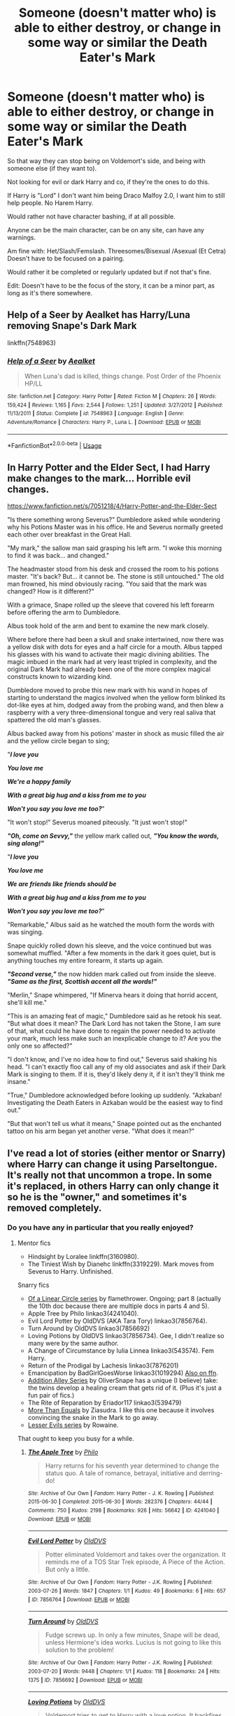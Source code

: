 #+TITLE: Someone (doesn't matter who) is able to either destroy, or change in some way or similar the Death Eater's Mark

* Someone (doesn't matter who) is able to either destroy, or change in some way or similar the Death Eater's Mark
:PROPERTIES:
:Author: SnarkyAndProud
:Score: 4
:DateUnix: 1589592160.0
:DateShort: 2020-May-16
:FlairText: Request
:END:
So that way they can stop being on Voldemort's side, and being with someone else (if they want to).

Not looking for evil or dark Harry and co, if they're the ones to do this.

If Harry is "Lord" I don't want him being Draco Malfoy 2.0, I want him to still help people. No Harem Harry.

Would rather not have character bashing, if at all possible.

Anyone can be the main character, can be on any site, can have any warnings.

Am fine with: Het/Slash/Femslash. Threesomes/Bisexual /Asexual (Et Cetra) Doesn't have to be focused on a pairing.

Would rather it be completed or regularly updated but if not that's fine.

Edit: Doesn't have to be the focus of the story, it can be a minor part, as long as it's there somewhere.


** Help of a Seer by Aealket has Harry/Luna removing Snape's Dark Mark

linkffn(7548963)
:PROPERTIES:
:Author: reddog44mag
:Score: 1
:DateUnix: 1589596713.0
:DateShort: 2020-May-16
:END:

*** [[https://www.fanfiction.net/s/7548963/1/][*/Help of a Seer/*]] by [[https://www.fanfiction.net/u/1271272/Aealket][/Aealket/]]

#+begin_quote
  When Luna's dad is killed, things change. Post Order of the Phoenix HP/LL
#+end_quote

^{/Site/:} ^{fanfiction.net} ^{*|*} ^{/Category/:} ^{Harry} ^{Potter} ^{*|*} ^{/Rated/:} ^{Fiction} ^{M} ^{*|*} ^{/Chapters/:} ^{26} ^{*|*} ^{/Words/:} ^{159,424} ^{*|*} ^{/Reviews/:} ^{1,165} ^{*|*} ^{/Favs/:} ^{2,544} ^{*|*} ^{/Follows/:} ^{1,251} ^{*|*} ^{/Updated/:} ^{3/27/2012} ^{*|*} ^{/Published/:} ^{11/13/2011} ^{*|*} ^{/Status/:} ^{Complete} ^{*|*} ^{/id/:} ^{7548963} ^{*|*} ^{/Language/:} ^{English} ^{*|*} ^{/Genre/:} ^{Adventure/Romance} ^{*|*} ^{/Characters/:} ^{Harry} ^{P.,} ^{Luna} ^{L.} ^{*|*} ^{/Download/:} ^{[[http://www.ff2ebook.com/old/ffn-bot/index.php?id=7548963&source=ff&filetype=epub][EPUB]]} ^{or} ^{[[http://www.ff2ebook.com/old/ffn-bot/index.php?id=7548963&source=ff&filetype=mobi][MOBI]]}

--------------

*FanfictionBot*^{2.0.0-beta} | [[https://github.com/tusing/reddit-ffn-bot/wiki/Usage][Usage]]
:PROPERTIES:
:Author: FanfictionBot
:Score: 1
:DateUnix: 1589596729.0
:DateShort: 2020-May-16
:END:


** In Harry Potter and the Elder Sect, I had Harry make changes to the mark... Horrible evil changes.

[[https://www.fanfiction.net/s/7051218/4/Harry-Potter-and-the-Elder-Sect]]

"Is there something wrong Severus?" Dumbledore asked while wondering why his Potions Master was in his office. He and Severus normally greeted each other over breakfast in the Great Hall.

"My mark," the sallow man said grasping his left arm. "I woke this morning to find it was back... and changed."

The headmaster stood from his desk and crossed the room to his potions master. "It's back? But... it cannot be. The stone is still untouched." The old man frowned, his mind obviously racing. "You said that the mark was changed? How is it different?"

With a grimace, Snape rolled up the sleeve that covered his left forearm before offering the arm to Dumbledore.

Albus took hold of the arm and bent to examine the new mark closely.

Where before there had been a skull and snake intertwined, now there was a yellow disk with dots for eyes and a half circle for a mouth. Albus tapped his glasses with his wand to activate their magic divining abilities. The magic imbued in the mark had at very least tripled in complexity, and the original Dark Mark had already been one of the more complex magical constructs known to wizarding kind.

Dumbledore moved to probe this new mark with his wand in hopes of starting to understand the magics involved when the yellow form blinked its dot-like eyes at him, dodged away from the probing wand, and then blew a raspberry with a very three-dimensional tongue and very real saliva that spattered the old man's glasses.

Albus backed away from his potions' master in shock as music filled the air and the yellow circle began to sing;

"*/I love you/*

*/You love me/*

*/We're a happy family/*

*/With a great big hug and a kiss from me to you/*

*/Won't you say you love me too?/*"

"It won't stop!" Severus moaned piteously. "It just won't stop!"

*/"Oh, come on Sevvy,"/* the yellow mark called out, */"You know the words, sing along!"/*

"*/I love you/*

*/You love me/*

*/We are friends like friends should be/*

*/With a great big hug and a kiss from me to you/*

*/Won't you say you love me too?/*"

"Remarkable," Albus said as he watched the mouth form the words with was singing.

Snape quickly rolled down his sleeve, and the voice continued but was somewhat muffled. "After a few moments in the dark it goes quiet, but is anything touches my entire forearm, it starts up again.

*/"Second verse,"/* the now hidden mark called out from inside the sleeve. */"Same as the first, Scottish accent all the words!"/*

"Merlin," Snape whimpered, "If Minerva hears it doing that horrid accent, she'll kill me."

"This is an amazing feat of magic," Dumbledore said as he retook his seat. "But what does it mean? The Dark Lord has not taken the Stone, I am sure of that, what could he have done to regain the power needed to activate your mark, much less make such an inexplicable change to it? Are you the only one so affected?"

"I don't know, and I've no idea how to find out," Severus said shaking his head. "I can't exactly floo call any of my old associates and ask if their Dark Mark is singing to them. If it is, they'd likely deny it, if it isn't they'll think me insane."

"True," Dumbledore acknowledged before looking up suddenly. "Azkaban! Investigating the Death Eaters in Azkaban would be the easiest way to find out."

"But that won't tell us what it means," Snape pointed out as the enchanted tattoo on his arm began yet another verse. "What does it mean?"
:PROPERTIES:
:Author: Clell65619
:Score: 1
:DateUnix: 1589602908.0
:DateShort: 2020-May-16
:END:


** I've read a lot of stories (either mentor or Snarry) where Harry can change it using Parseltongue. It's really not that uncommon a trope. In some it's replaced, in others Harry can only change it so he is the "owner," and sometimes it's removed completely.
:PROPERTIES:
:Author: JennaSayquah
:Score: 1
:DateUnix: 1589649726.0
:DateShort: 2020-May-16
:END:

*** Do you have any in particular that you really enjoyed?
:PROPERTIES:
:Author: SnarkyAndProud
:Score: 1
:DateUnix: 1589665372.0
:DateShort: 2020-May-17
:END:

**** Mentor fics

- Hindsight by Loralee linkffn(3160980).
- The Tiniest Wish by Dianehc linkffn(3319229). Mark moves from Severus to Harry. Unfinished.

Snarry fics

- [[http://archiveofourown.org/series/755028][Of a Linear Circle series]] by flamethrower. Ongoing; part 8 (actually the 10th doc because there are multiple docs in parts 4 and 5).
- Apple Tree by Philo linkao3(4241040).
- Evil Lord Potter by OldDVS (AKA Tara Tory) linkao3(7856764).
- Turn Around by OldDVS linkao3(7856692)
- Loving Potions by OldDVS linkao3(7856734). Gee, I didn't realize so many were by the same author.
- A Change of Circumstance by Iulia Linnea linkao3(543574). Fem Harry.
- Return of the Prodigal by Lachesis linkao3(7876201)
- Emancipation by BadGirlGoesWorse linkao3(1019294) [[https://www.fanfiction.net/s/7010227][Also on ffn]].
- [[https://archiveofourown.org/series/16781][Addition Alley Series]] by OliverSnape has a unique (I believe) take: the twins develop a healing cream that gets rid of it. (Plus it's just a fun pair of fics.)
- The Rite of Reparation by Eriador117 linkao3(539479)
- [[http://www.walkingtheplank.org/archive/viewstory.php?sid=376][More Than Equals]] by Ziasudra. I like this one because it involves convincing the snake in the Mark to go away.
- [[https://archiveofourown.org/series/233619][Lesser Evils series]] by Rowaine.

That ought to keep you busy for a while.
:PROPERTIES:
:Author: JennaSayquah
:Score: 1
:DateUnix: 1589695623.0
:DateShort: 2020-May-17
:END:

***** [[https://archiveofourown.org/works/4241040][*/The Apple Tree/*]] by [[https://www.archiveofourown.org/users/Philo/pseuds/Philo][/Philo/]]

#+begin_quote
  Harry returns for his seventh year determined to change the status quo. A tale of romance, betrayal, initiative and derring-do!
#+end_quote

^{/Site/:} ^{Archive} ^{of} ^{Our} ^{Own} ^{*|*} ^{/Fandom/:} ^{Harry} ^{Potter} ^{-} ^{J.} ^{K.} ^{Rowling} ^{*|*} ^{/Published/:} ^{2015-06-30} ^{*|*} ^{/Completed/:} ^{2015-06-30} ^{*|*} ^{/Words/:} ^{282376} ^{*|*} ^{/Chapters/:} ^{44/44} ^{*|*} ^{/Comments/:} ^{750} ^{*|*} ^{/Kudos/:} ^{2198} ^{*|*} ^{/Bookmarks/:} ^{926} ^{*|*} ^{/Hits/:} ^{56642} ^{*|*} ^{/ID/:} ^{4241040} ^{*|*} ^{/Download/:} ^{[[https://archiveofourown.org/downloads/4241040/The%20Apple%20Tree.epub?updated_at=1544839282][EPUB]]} ^{or} ^{[[https://archiveofourown.org/downloads/4241040/The%20Apple%20Tree.mobi?updated_at=1544839282][MOBI]]}

--------------

[[https://archiveofourown.org/works/7856764][*/Evil Lord Potter/*]] by [[https://www.archiveofourown.org/users/OldDVS/pseuds/OldDVS][/OldDVS/]]

#+begin_quote
  Potter eliminated Voldemort and takes over the organization. It reminds me of a TOS Star Trek episode, A Piece of the Action. But only a little.
#+end_quote

^{/Site/:} ^{Archive} ^{of} ^{Our} ^{Own} ^{*|*} ^{/Fandom/:} ^{Harry} ^{Potter} ^{-} ^{J.K.} ^{Rowling} ^{*|*} ^{/Published/:} ^{2003-07-26} ^{*|*} ^{/Words/:} ^{1847} ^{*|*} ^{/Chapters/:} ^{1/1} ^{*|*} ^{/Kudos/:} ^{49} ^{*|*} ^{/Bookmarks/:} ^{6} ^{*|*} ^{/Hits/:} ^{657} ^{*|*} ^{/ID/:} ^{7856764} ^{*|*} ^{/Download/:} ^{[[https://archiveofourown.org/downloads/7856764/Evil%20Lord%20Potter.epub?updated_at=1554149125][EPUB]]} ^{or} ^{[[https://archiveofourown.org/downloads/7856764/Evil%20Lord%20Potter.mobi?updated_at=1554149125][MOBI]]}

--------------

[[https://archiveofourown.org/works/7856692][*/Turn Around/*]] by [[https://www.archiveofourown.org/users/OldDVS/pseuds/OldDVS][/OldDVS/]]

#+begin_quote
  Fudge screws up. In only a few minutes, Snape will be dead, unless Hermione's idea works. Lucius is not going to like this solution to the problem!
#+end_quote

^{/Site/:} ^{Archive} ^{of} ^{Our} ^{Own} ^{*|*} ^{/Fandom/:} ^{Harry} ^{Potter} ^{-} ^{J.K.} ^{Rowling} ^{*|*} ^{/Published/:} ^{2003-07-20} ^{*|*} ^{/Words/:} ^{9448} ^{*|*} ^{/Chapters/:} ^{1/1} ^{*|*} ^{/Kudos/:} ^{118} ^{*|*} ^{/Bookmarks/:} ^{24} ^{*|*} ^{/Hits/:} ^{1375} ^{*|*} ^{/ID/:} ^{7856692} ^{*|*} ^{/Download/:} ^{[[https://archiveofourown.org/downloads/7856692/Turn%20Around.epub?updated_at=1554149121][EPUB]]} ^{or} ^{[[https://archiveofourown.org/downloads/7856692/Turn%20Around.mobi?updated_at=1554149121][MOBI]]}

--------------

[[https://archiveofourown.org/works/7856734][*/Loving Potions/*]] by [[https://www.archiveofourown.org/users/OldDVS/pseuds/OldDVS][/OldDVS/]]

#+begin_quote
  Voldemort tries to get to Harry with a love potion. It backfires. Most of the action takes place at a potions conference. The story includes the traditional Snape takes Harry from the Dursleys scene.
#+end_quote

^{/Site/:} ^{Archive} ^{of} ^{Our} ^{Own} ^{*|*} ^{/Fandom/:} ^{Harry} ^{Potter} ^{-} ^{J.K.} ^{Rowling} ^{*|*} ^{/Published/:} ^{2003-07-20} ^{*|*} ^{/Completed/:} ^{2003-07-20} ^{*|*} ^{/Words/:} ^{56472} ^{*|*} ^{/Chapters/:} ^{30/30} ^{*|*} ^{/Comments/:} ^{17} ^{*|*} ^{/Kudos/:} ^{239} ^{*|*} ^{/Bookmarks/:} ^{76} ^{*|*} ^{/Hits/:} ^{4957} ^{*|*} ^{/ID/:} ^{7856734} ^{*|*} ^{/Download/:} ^{[[https://archiveofourown.org/downloads/7856734/Loving%20Potions.epub?updated_at=1554149124][EPUB]]} ^{or} ^{[[https://archiveofourown.org/downloads/7856734/Loving%20Potions.mobi?updated_at=1554149124][MOBI]]}

--------------

[[https://archiveofourown.org/works/543574][*/A Change of Circumstance/*]] by [[https://www.archiveofourown.org/users/iulia_linnea/pseuds/iulia_linnea][/iulia_linnea/]]

#+begin_quote
  Steps must be taken to insure that Harry is no longer a fit vessel for the Dark Lord.
#+end_quote

^{/Site/:} ^{Archive} ^{of} ^{Our} ^{Own} ^{*|*} ^{/Fandom/:} ^{Harry} ^{Potter} ^{-} ^{J.} ^{K.} ^{Rowling} ^{*|*} ^{/Published/:} ^{2012-10-22} ^{*|*} ^{/Words/:} ^{7474} ^{*|*} ^{/Chapters/:} ^{1/1} ^{*|*} ^{/Comments/:} ^{7} ^{*|*} ^{/Kudos/:} ^{109} ^{*|*} ^{/Bookmarks/:} ^{20} ^{*|*} ^{/Hits/:} ^{3039} ^{*|*} ^{/ID/:} ^{543574} ^{*|*} ^{/Download/:} ^{[[https://archiveofourown.org/downloads/543574/A%20Change%20of%20Circumstance.epub?updated_at=1387617484][EPUB]]} ^{or} ^{[[https://archiveofourown.org/downloads/543574/A%20Change%20of%20Circumstance.mobi?updated_at=1387617484][MOBI]]}

--------------

[[https://archiveofourown.org/works/7876201][*/The Return of the Prodigal/*]] by [[https://www.archiveofourown.org/users/ISF_Archivist/pseuds/ISF_Archivist][/ISF_Archivist/]]

#+begin_quote
  When Harry is tossed backwards in time through a magical accident, he has no choice but to return the hard way. One day at a time.
#+end_quote

^{/Site/:} ^{Archive} ^{of} ^{Our} ^{Own} ^{*|*} ^{/Fandom/:} ^{Harry} ^{Potter} ^{-} ^{J.K.} ^{Rowling} ^{*|*} ^{/Published/:} ^{2004-02-08} ^{*|*} ^{/Words/:} ^{27025} ^{*|*} ^{/Chapters/:} ^{1/1} ^{*|*} ^{/Comments/:} ^{12} ^{*|*} ^{/Kudos/:} ^{367} ^{*|*} ^{/Bookmarks/:} ^{126} ^{*|*} ^{/Hits/:} ^{4398} ^{*|*} ^{/ID/:} ^{7876201} ^{*|*} ^{/Download/:} ^{[[https://archiveofourown.org/downloads/7876201/The%20Return%20of%20the.epub?updated_at=1496072622][EPUB]]} ^{or} ^{[[https://archiveofourown.org/downloads/7876201/The%20Return%20of%20the.mobi?updated_at=1496072622][MOBI]]}

--------------

[[https://archiveofourown.org/works/1019294][*/Emancipation/*]] by [[https://www.archiveofourown.org/users/BadGirlgoesworse/pseuds/BadGirlgoesworse/users/thesnarrysarchivist/pseuds/thesnarrysarchivist][/BadGirlgoesworsethesnarrysarchivist/]]

#+begin_quote
  What are dependents left to do when betrayed by those they trusted most, but to find a way to become masters in their own right. Set after Department of Mysteries fiasco in Order of the Phoenix. Translation into French available here: https: // www.fanfiction.net /s / 11803029 / 1 / Emancipation
#+end_quote

^{/Site/:} ^{Archive} ^{of} ^{Our} ^{Own} ^{*|*} ^{/Fandom/:} ^{Harry} ^{Potter} ^{-} ^{J.} ^{K.} ^{Rowling} ^{*|*} ^{/Published/:} ^{2013-10-26} ^{*|*} ^{/Completed/:} ^{2013-10-26} ^{*|*} ^{/Words/:} ^{133741} ^{*|*} ^{/Chapters/:} ^{43/43} ^{*|*} ^{/Comments/:} ^{351} ^{*|*} ^{/Kudos/:} ^{4423} ^{*|*} ^{/Bookmarks/:} ^{1394} ^{*|*} ^{/Hits/:} ^{126835} ^{*|*} ^{/ID/:} ^{1019294} ^{*|*} ^{/Download/:} ^{[[https://archiveofourown.org/downloads/1019294/Emancipation.epub?updated_at=1583098925][EPUB]]} ^{or} ^{[[https://archiveofourown.org/downloads/1019294/Emancipation.mobi?updated_at=1583098925][MOBI]]}

--------------

[[https://archiveofourown.org/works/539479][*/The Rite of Reparation/*]] by [[https://www.archiveofourown.org/users/Eriador117/pseuds/Eriador117][/Eriador117/]]

#+begin_quote
  Summary: The Dark Mark isn't just an image of a skull and snake. Voldemort has put parts of his essence into each one. If the remaining Death Eaters figure it out, they can help Voldemort rise again. There is a way to stop it: Harry has to sacrifice his virginity in a Sex Magic Rite. With Snape. Well, no one ever said it was going to be easy.
#+end_quote

^{/Site/:} ^{Archive} ^{of} ^{Our} ^{Own} ^{*|*} ^{/Fandom/:} ^{Harry} ^{Potter} ^{-} ^{J.} ^{K.} ^{Rowling} ^{*|*} ^{/Published/:} ^{2012-10-17} ^{*|*} ^{/Words/:} ^{28660} ^{*|*} ^{/Chapters/:} ^{1/1} ^{*|*} ^{/Comments/:} ^{34} ^{*|*} ^{/Kudos/:} ^{986} ^{*|*} ^{/Bookmarks/:} ^{209} ^{*|*} ^{/Hits/:} ^{27017} ^{*|*} ^{/ID/:} ^{539479} ^{*|*} ^{/Download/:} ^{[[https://archiveofourown.org/downloads/539479/The%20Rite%20of%20Reparation.epub?updated_at=1479297466][EPUB]]} ^{or} ^{[[https://archiveofourown.org/downloads/539479/The%20Rite%20of%20Reparation.mobi?updated_at=1479297466][MOBI]]}

--------------

[[https://www.fanfiction.net/s/3160980/1/][*/Hindsight/*]] by [[https://www.fanfiction.net/u/154268/loralee1][/loralee1/]]

#+begin_quote
  AU, Post HBP Snape travels back in time to warn pre SSPS Snape about what is to come. No DH Spoilers
#+end_quote

^{/Site/:} ^{fanfiction.net} ^{*|*} ^{/Category/:} ^{Harry} ^{Potter} ^{*|*} ^{/Rated/:} ^{Fiction} ^{K+} ^{*|*} ^{/Chapters/:} ^{11} ^{*|*} ^{/Words/:} ^{41,690} ^{*|*} ^{/Reviews/:} ^{1,273} ^{*|*} ^{/Favs/:} ^{3,277} ^{*|*} ^{/Follows/:} ^{1,794} ^{*|*} ^{/Updated/:} ^{11/1/2012} ^{*|*} ^{/Published/:} ^{9/19/2006} ^{*|*} ^{/Status/:} ^{Complete} ^{*|*} ^{/id/:} ^{3160980} ^{*|*} ^{/Language/:} ^{English} ^{*|*} ^{/Characters/:} ^{Severus} ^{S.,} ^{Harry} ^{P.} ^{*|*} ^{/Download/:} ^{[[http://www.ff2ebook.com/old/ffn-bot/index.php?id=3160980&source=ff&filetype=epub][EPUB]]} ^{or} ^{[[http://www.ff2ebook.com/old/ffn-bot/index.php?id=3160980&source=ff&filetype=mobi][MOBI]]}

--------------

*FanfictionBot*^{2.0.0-beta} | [[https://github.com/tusing/reddit-ffn-bot/wiki/Usage][Usage]]
:PROPERTIES:
:Author: FanfictionBot
:Score: 1
:DateUnix: 1589695651.0
:DateShort: 2020-May-17
:END:


***** [[https://www.fanfiction.net/s/3319229/1/][*/The Tiniest Wish/*]] by [[https://www.fanfiction.net/u/1076964/Brenn-K][/Brenn.K/]]

#+begin_quote
  The tiniest wish can make all the difference. A Slytherin-sorted Harry, a not so soft Narcissa, and a very, very large familiar are just a few things to take note of when Severus does not see James Potter when he first looks at Harry. Hiatus: 1/12-3/12 .
#+end_quote

^{/Site/:} ^{fanfiction.net} ^{*|*} ^{/Category/:} ^{Harry} ^{Potter} ^{*|*} ^{/Rated/:} ^{Fiction} ^{T} ^{*|*} ^{/Chapters/:} ^{44} ^{*|*} ^{/Words/:} ^{115,657} ^{*|*} ^{/Reviews/:} ^{1,169} ^{*|*} ^{/Favs/:} ^{1,521} ^{*|*} ^{/Follows/:} ^{1,752} ^{*|*} ^{/Updated/:} ^{3/28/2011} ^{*|*} ^{/Published/:} ^{12/31/2006} ^{*|*} ^{/id/:} ^{3319229} ^{*|*} ^{/Language/:} ^{English} ^{*|*} ^{/Genre/:} ^{Family/Hurt/Comfort} ^{*|*} ^{/Characters/:} ^{Harry} ^{P.,} ^{Millicent} ^{B.} ^{*|*} ^{/Download/:} ^{[[http://www.ff2ebook.com/old/ffn-bot/index.php?id=3319229&source=ff&filetype=epub][EPUB]]} ^{or} ^{[[http://www.ff2ebook.com/old/ffn-bot/index.php?id=3319229&source=ff&filetype=mobi][MOBI]]}

--------------

*FanfictionBot*^{2.0.0-beta} | [[https://github.com/tusing/reddit-ffn-bot/wiki/Usage][Usage]]
:PROPERTIES:
:Author: FanfictionBot
:Score: 1
:DateUnix: 1589695667.0
:DateShort: 2020-May-17
:END:


***** Wow! Thank you so much. I guess I didn't realize it was more of a plot point then I had thought in stories.

Strange though, I love Severus Snape raising Harry Potter stories and similar, but just never came across those in my readings.

Thanks again.
:PROPERTIES:
:Author: SnarkyAndProud
:Score: 1
:DateUnix: 1589697074.0
:DateShort: 2020-May-17
:END:


** Linkffn(Patron by Starfox5)

Heavy AU with fewer rights for muggleborns, more ancient traditions, a vastly more powerful dark mark with a small security flaw, but the /Lion King/ is just as great a movie as in our world - it's something.
:PROPERTIES:
:Author: 15_Redstones
:Score: 1
:DateUnix: 1589671505.0
:DateShort: 2020-May-17
:END:

*** [[https://www.fanfiction.net/s/11080542/1/][*/Patron/*]] by [[https://www.fanfiction.net/u/2548648/Starfox5][/Starfox5/]]

#+begin_quote
  In an Alternate Universe where muggleborns are a tiny minority and stuck as third-class citizens, formally aligning herself with her best friend, the famous boy-who-lived, seemed a good idea. It did a lot to help Hermione's status in the exotic society of a fantastic world so very different from her own. And it allowed both of them to fight for a better life and better Britain.
#+end_quote

^{/Site/:} ^{fanfiction.net} ^{*|*} ^{/Category/:} ^{Harry} ^{Potter} ^{*|*} ^{/Rated/:} ^{Fiction} ^{M} ^{*|*} ^{/Chapters/:} ^{61} ^{*|*} ^{/Words/:} ^{542,678} ^{*|*} ^{/Reviews/:} ^{1,240} ^{*|*} ^{/Favs/:} ^{1,799} ^{*|*} ^{/Follows/:} ^{1,575} ^{*|*} ^{/Updated/:} ^{4/23/2016} ^{*|*} ^{/Published/:} ^{2/28/2015} ^{*|*} ^{/Status/:} ^{Complete} ^{*|*} ^{/id/:} ^{11080542} ^{*|*} ^{/Language/:} ^{English} ^{*|*} ^{/Genre/:} ^{Drama/Romance} ^{*|*} ^{/Characters/:} ^{<Harry} ^{P.,} ^{Hermione} ^{G.>} ^{Albus} ^{D.,} ^{Aberforth} ^{D.} ^{*|*} ^{/Download/:} ^{[[http://www.ff2ebook.com/old/ffn-bot/index.php?id=11080542&source=ff&filetype=epub][EPUB]]} ^{or} ^{[[http://www.ff2ebook.com/old/ffn-bot/index.php?id=11080542&source=ff&filetype=mobi][MOBI]]}

--------------

*FanfictionBot*^{2.0.0-beta} | [[https://github.com/tusing/reddit-ffn-bot/wiki/Usage][Usage]]
:PROPERTIES:
:Author: FanfictionBot
:Score: 1
:DateUnix: 1589671525.0
:DateShort: 2020-May-17
:END:
